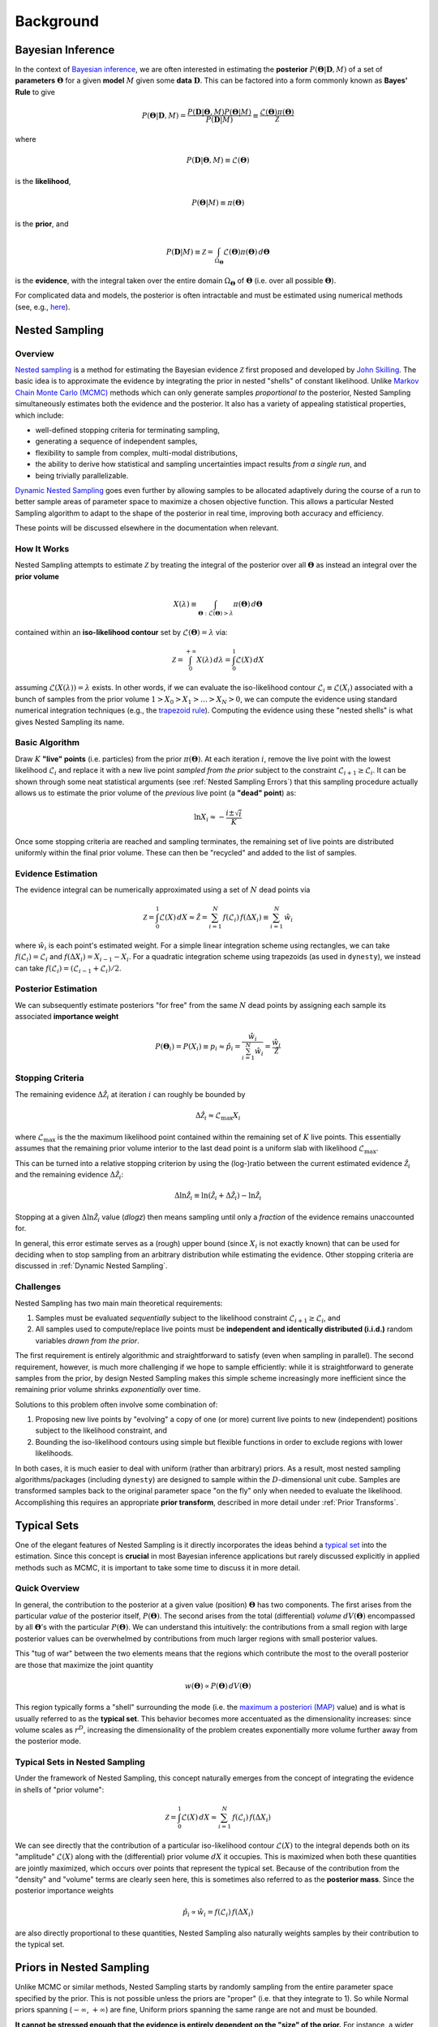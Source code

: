 ==========
Background
==========

Bayesian Inference
==================

In the context of `Bayesian inference
<https://en.wikipedia.org/wiki/Bayesian_inference>`_, we are often interested
in estimating the **posterior** :math:`P(\boldsymbol{\Theta} | \mathbf{D}, M)`
of a set of **parameters** :math:`\boldsymbol{\Theta}` for a given **model**
:math:`M` given some **data** :math:`\mathbf{D}`. This can be factored into a
form commonly known as **Bayes' Rule** to give

.. math::

    P(\boldsymbol{\Theta} | \mathbf{D}, M) = 
    \frac{P(\mathbf{D} | \boldsymbol{\Theta}, M) 
    P(\boldsymbol{\Theta} | M)}{P(\mathbf{D} | M)} \equiv
    \frac{\mathcal{L}(\boldsymbol{\Theta}) \pi(\boldsymbol{\Theta})}
    {\mathcal{Z}}

where 

.. math::

    P(\mathbf{D} | \boldsymbol{\Theta}, M) \equiv 
    \mathcal{L}(\boldsymbol{\Theta})

is the **likelihood**,

.. math::

    P(\boldsymbol{\Theta}| M) \equiv \pi(\boldsymbol{\Theta})

is the **prior**, and 

.. math::

    P(\mathbf{D} | M) \equiv \mathcal{Z} = \int_{\Omega_{\boldsymbol{\Theta}}}
    \mathcal{L}(\boldsymbol{\Theta}) \pi(\boldsymbol{\Theta}) \, 
    d\boldsymbol{\Theta}

is the **evidence**, with the integral taken over the entire domain
:math:`\Omega_{\boldsymbol{\Theta}}` of :math:`\boldsymbol{\Theta}` 
(i.e. over all possible :math:`\boldsymbol{\Theta}`).

For complicated data and models, the posterior is often intractable and must
be estimated using numerical methods (see, e.g.,
`here <https://arxiv.org/abs/1506.08640>`_).

Nested Sampling
===============

Overview
--------

`Nested sampling <https://en.wikipedia.org/wiki/Nested_sampling_algorithm>`_
is a method for estimating the Bayesian evidence :math:`\mathcal{Z}` first
proposed and developed by `John Skilling
<https://dx.doi.org/10.1063%2F1.1835238>`_. The basic idea
is to approximate the evidence by integrating
the prior in nested "shells" of constant likelihood. 
Unlike `Markov Chain Monte Carlo (MCMC)
<https://en.wikipedia.org/wiki/Markov_chain_Monte_Carlo>`_ methods
which can only generate samples *proportional to* the posterior, Nested
Sampling simultaneously estimates both the evidence and the posterior.
It also has a variety of appealing statistical properties, which include:

* well-defined stopping criteria for terminating sampling,

* generating a sequence of independent samples,

* flexibility to sample from complex, multi-modal distributions,

* the ability to derive how statistical and sampling uncertainties impact
  results *from a single run*, and

* being trivially parallelizable.

`Dynamic Nested Sampling <https://arxiv.org/abs/1704.03459>`_ goes even 
further by allowing samples to be allocated adaptively during the course of 
a run to better sample areas of parameter space to maximize a chosen 
objective function. This allows a particular Nested Sampling algorithm to 
adapt to the shape of the posterior in real time, improving both accuracy 
and efficiency.

These points will be discussed elsewhere in the documentation when relevant.

How It Works
------------

Nested Sampling attempts to estimate :math:`\mathcal{Z}` by treating the
integral of the posterior over all :math:`\boldsymbol{\Theta}` as instead an
integral over the **prior volume**

.. math::

    X(\lambda) \equiv \int_{\boldsymbol{\Theta} : 
    \mathcal{L}(\boldsymbol{\Theta}) > \lambda} 
    \pi(\boldsymbol{\Theta}) \, d\boldsymbol{\Theta}

contained within an **iso-likelihood contour** set by
:math:`\mathcal{L}(\boldsymbol{\Theta}) = \lambda` via:

.. math::

    \mathcal{Z} = \int_{0}^{+\infty} X(\lambda) \, d\lambda = 
    \int_{0}^{1} \mathcal{L}(X) \, dX

assuming :math:`\mathcal{L}(X(\lambda)) = \lambda` exists.
In other words, if we can evaluate the iso-likelihood contour 
:math:`\mathcal{L}_i \equiv \mathcal{L}(X_i)` associated with a bunch of
samples from the prior volume :math:`1 > X_0 > X_1 > \dots > X_N > 0`,
we can compute the evidence using standard numerical integration techniques
(e.g., the `trapezoid rule <https://en.wikipedia.org/wiki/Trapezoidal_rule>`_).
Computing the evidence using these "nested shells" is what gives Nested
Sampling its name.

Basic Algorithm
---------------

Draw :math:`K` **"live" points** (i.e. particles) from the prior
:math:`\pi(\boldsymbol{\Theta})`. At each iteration :math:`i`, remove the live
point with the lowest likelihood :math:`\mathcal{L}_i` and replace it with a
new live point *sampled from the prior* subject to the constraint
:math:`\mathcal{L}_{i+1} \geq \mathcal{L}_i`. It can be shown through some neat
statistical arguments (see :ref:`Nested Sampling Errors`) that this sampling
procedure actually allows us to estimate the prior volume of the *previous*
live point (a **"dead" point**) as:

.. math::

    \ln X_i \approx -\frac{i \pm \sqrt{i}}{K}

Once some stopping criteria are reached and sampling terminates, the remaining
set of live points are distributed uniformly within the final prior volume.
These can then be "recycled" and added to the list of samples.

Evidence Estimation
-------------------

The evidence integral can be numerically approximated using a set of
:math:`N` dead points via

.. math::

    \mathcal{Z} = \int_{0}^{1} \mathcal{L}(X) \, dX \approx \hat{\mathcal{Z}} =
    \sum_{i=1}^{N} \, f(\mathcal{L}_i) \, f(\Delta X_i) \equiv 
    \sum_{i=1}^{N} \, \hat{w}_i

where :math:`\hat{w}_i` is each point's estimated weight.
For a simple linear integration scheme using rectangles, we can take
:math:`f(\mathcal{L}_i) = \mathcal{L}_i` and
:math:`f(\Delta X_i) = X_{i-1} - X_i`.
For a quadratic integration scheme using trapezoids (as used in ``dynesty``),
we instead can take
:math:`f(\mathcal{L}_i) = (\mathcal{L}_{i-1} + \mathcal{L}_i) / 2`.

Posterior Estimation
--------------------

We can subsequently estimate posteriors "for free" from the same :math:`N`
dead points by assigning each sample its associated **importance weight**

.. math::

    P(\boldsymbol{\Theta}_i) = P(X_i) \equiv p_i \approx \hat{p}_i =
    \frac{\hat{w}_i}{\sum_{i=1}^{N} \hat{w}_i} = 
    \frac{\hat{w}_i}{\hat{\mathcal{Z}}}

Stopping Criteria
-----------------

The remaining evidence :math:`\Delta \hat{\mathcal{Z}}_i` at iteration
:math:`i` can roughly be bounded by

.. math::

    \Delta \hat{\mathcal{Z}}_i \approx \mathcal{L}_{\max} X_i

where :math:`\mathcal{L}_{\max}` is the the maximum likelihood point
contained within the remaining set of :math:`K` live points. This essentially
assumes that the remaining prior volume interior to the last dead point is a
uniform slab with likelihood :math:`\mathcal{L}_{\max}`.

This can be turned into a relative stopping criterion by using the (log-)ratio
between the current estimated evidence :math:`\hat{\mathcal{Z}}_i` and the
remaining evidence :math:`\Delta \hat{\mathcal{Z}}_i`:

.. math::

    \Delta \ln \hat{\mathcal{Z}}_i \equiv 
    \ln \left(\hat{\mathcal{Z}}_i + \Delta \hat{\mathcal{Z}}_i \right) -
    \ln \hat{\mathcal{Z}}_i

Stopping at a given :math:`\Delta \ln \hat{\mathcal{Z}}_i` value (`dlogz`)
then means sampling until only a *fraction* of the evidence remains unaccounted
for.

In general, this error estimate serves as a (rough) upper bound
(since :math:`X_i` is not exactly known) that can be used for deciding
when to stop sampling from an arbitrary distribution while estimating the
evidence. Other stopping criteria are discussed in
:ref:`Dynamic Nested Sampling`.

Challenges
----------

Nested Sampling has two main main theoretical requirements:

#. Samples must be evaluated *sequentially* subject to the likelihood
   constraint :math:`\mathcal{L}_{i+1} \geq \mathcal{L}_{i}`, and

#. All samples used to compute/replace live points must be **independent
   and identically distributed (i.i.d.)** random variables *drawn from
   the prior*.

The first requirement is entirely algorithmic and straightforward to satisfy
(even when sampling in parallel). The second requirement, however, is much more
challenging if we hope to sample efficiently: while it is straightforward to
generate samples from the prior, by design Nested Sampling makes this simple
scheme increasingly more inefficient since the remaining prior volume
shrinks *exponentially* over time.

Solutions to this problem often involve some combination of:

#. Proposing new live points by "evolving" a copy of one (or more) current
   live points to new (independent) positions subject to the likelihood
   constraint, and

#. Bounding the iso-likelihood contours using simple but flexible functions
   in order to exclude regions with lower likelihoods.

In both cases, it is much easier to deal with uniform (rather than arbitrary)
priors. As a result, most nested sampling algorithms/packages (including
``dynesty``) are designed to sample within the :math:`D`-dimensional unit cube.
Samples are transformed samples back to the original parameter space
"on the fly" only when needed to evaluate the likelihood.
Accomplishing this requires an appropriate **prior transform**, described
in more detail under :ref:`Prior Transforms`.

Typical Sets
============

One of the elegant features of Nested Sampling is it directly incorporates the
ideas behind a `typical set
<http://mc-stan.org/users/documentation/case-studies/curse-dims.html>`_
into the estimation. Since this concept is **crucial** in most
Bayesian inference applications but rarely discussed explicitly in 
applied methods such as MCMC, it is important to take some time to 
discuss it in more detail.

Quick Overview
--------------

In general, the contribution to the posterior at a given value (position)
:math:`\boldsymbol{\Theta}` has two components. The first arises from the
particular *value* of the posterior itself, :math:`P(\boldsymbol{\Theta})`.
The second arises from the total (differential) *volume*
:math:`dV(\boldsymbol{\Theta})` encompassed by all
:math:`\boldsymbol{\Theta}`'s with the particular
:math:`P(\boldsymbol{\Theta})`. We can understand this intuitively: the
contributions from a small region with large posterior values can be
overwhelmed by contributions from much larger regions with small posterior
values. 

This "tug of war" between the two elements means that the regions which
contribute the most to the overall posterior are those that maximize the
joint quantity

.. math::

    w(\boldsymbol{\Theta}) \propto P(\boldsymbol{\Theta}) \,
    dV(\boldsymbol{\Theta})

This region typically forms a "shell" surrounding the mode (i.e. the
`maximum a posteriori (MAP) 
<https://en.wikipedia.org/wiki/Maximum_a_posteriori_estimation>`_ value)
and is what is usually referred to as the **typical set**. This behavior
becomes more accentuated as the dimensionality increases: since volume scales
as :math:`r^D`, increasing the dimensionality of the problem creates
exponentially more volume further away from the posterior mode.

Typical Sets in Nested Sampling
-------------------------------

Under the framework of Nested Sampling, this concept naturally emerges from
the concept of integrating the evidence in shells of "prior volume":

.. math::

    \mathcal{Z} = \int_{0}^{1} \mathcal{L}(X) \, dX
    \approx \sum_{i=1}^{N} \, f(\mathcal{L}_i) \, f(\Delta X_i)
    
We can see directly that the contribution of a particular iso-likelihood
contour :math:`\mathcal{L}(X)` to the integral depends both on its 
"amplitude" :math:`\mathcal{L}(X)` along with the (differential) prior volume
:math:`dX` it occupies. This is maximized when both these quantities are
jointly maximized, which occurs over points that represent the typical set.
Because of the contribution from the "density" and "volume" terms
are clearly seen here, this is sometimes also referred to as
the **posterior mass**.
Since the posterior importance weights

.. math::

    \hat{p}_i \propto \hat{w}_i = f(\mathcal{L}_i) \, f(\Delta X_i)

are also directly proportional to these quantities, Nested Sampling also
naturally weights samples by their contribution to the typical set.

Priors in Nested Sampling
=========================

Unlike MCMC or similar methods, Nested Sampling starts by randomly sampling
from the entire parameter space specified by the prior. This is not possible
unless the priors are "proper" (i.e. that they integrate to 1). So while
Normal priors spanning (:math:`-\infty`, :math:`+\infty`) are fine, Uniform
priors spanning the same range are not and must be bounded. 

**It cannot be
stressed enough that the evidence is entirely dependent on the "size" of the
prior.** For instance, a wider Uniform prior will decrease the contribution of
high-likelihood regions to the evidence estimate, leading to a lower overall
value. Priors should thus be carefully chosen to ensure models can be properly
compared using the evidences computed from Nested Sampling.

In addition to affecting the evidence estimate, the prior also directly affects
the overall expected runtime. Since, in general, the posterior
:math:`P(\boldsymbol{\Theta})` is (much) more localized that the prior
:math:`\pi(\boldsymbol{\Theta})`, the "information" we gain from updating
from the prior to the posterior can be characterized by the
**Kullback-Leibler (KL) divergence** (see 
`here <https://en.wikipedia.org/wiki/Kullback-Leibler_divergence>`_ 
for more information):

.. math::

    H \equiv \int_{\Omega_{\boldsymbol{\Theta}}} P(\boldsymbol{\Theta})
    \ln\frac{P(\boldsymbol{\Theta})}{\pi(\boldsymbol{\Theta})} \,
    d\boldsymbol{\Theta}

It can be shown/argued that the total number of steps :math:`N` needed to
integrate over the posterior roughly scales as:

.. math::

    N \propto HK

In other words, increasing the size of the prior *directly* impacts the amount
of time needed to integrate over the posterior. This highlights one of the
main drawbacks of nested sampling: **using less "informative" priors will
increase the expected number of nested sampling iterations**.
